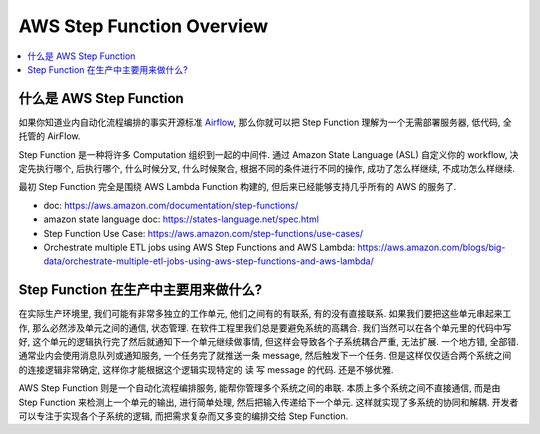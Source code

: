 AWS Step Function Overview
==============================================================================

.. contents::
    :class: this-will-duplicate-information-and-it-is-still-useful-here
    :depth: 1
    :local:


什么是 AWS Step Function
------------------------------------------------------------------------------
如果你知道业内自动化流程编排的事实开源标准 `Airflow <https://airflow.apache.org/>`_, 那么你就可以把 Step Function 理解为一个无需部署服务器, 低代码, 全托管的 AirFlow.

Step Function 是一种将许多 Computation 组织到一起的中间件. 通过 Amazon State Language (ASL) 自定义你的 workflow, 决定先执行哪个, 后执行哪个, 什么时候分叉, 什么时候聚合, 根据不同的条件进行不同的操作, 成功了怎么样继续, 不成功怎么样继续.

最初 Step Function 完全是围绕 AWS Lambda Function 构建的, 但后来已经能够支持几乎所有的 AWS 的服务了.

- doc: https://aws.amazon.com/documentation/step-functions/
- amazon state language doc: https://states-language.net/spec.html
- Step Function Use Case: https://aws.amazon.com/step-functions/use-cases/
- Orchestrate multiple ETL jobs using AWS Step Functions and AWS Lambda: https://aws.amazon.com/blogs/big-data/orchestrate-multiple-etl-jobs-using-aws-step-functions-and-aws-lambda/


Step Function 在生产中主要用来做什么?
------------------------------------------------------------------------------
在实际生产环境里, 我们可能有非常多独立的工作单元, 他们之间有的有联系, 有的没有直接联系. 如果我们要把这些单元串起来工作, 那么必然涉及单元之间的通信, 状态管理. 在软件工程里我们总是要避免系统的高耦合. 我们当然可以在各个单元里的代码中写好, 这个单元的逻辑执行完了然后就通知下一个单元继续做事情, 但这样会导致各个子系统耦合严重, 无法扩展. 一个地方错, 全部错. 通常业内会使用消息队列或通知服务, 一个任务完了就推送一条 message, 然后触发下一个任务. 但是这样仅仅适合两个系统之间的连接逻辑非常确定, 这样你才能根据这个逻辑实现特定的 读 写 message 的代码. 还是不够优雅.

AWS Step Function 则是一个自动化流程编排服务, 能帮你管理多个系统之间的串联. 本质上多个系统之间不直接通信, 而是由 Step Function 来检测上一个单元的输出, 进行简单处理, 然后把输入传递给下一个单元. 这样就实现了多系统的协同和解耦. 开发者可以专注于实现各个子系统的逻辑, 而把需求复杂而又多变的编排交给 Step Function.
